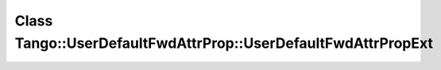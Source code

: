 Class Tango::UserDefaultFwdAttrProp::UserDefaultFwdAttrPropExt
==============================================================

.. doxygenclass:: Tango::UserDefaultFwdAttrProp::UserDefaultFwdAttrPropExt
